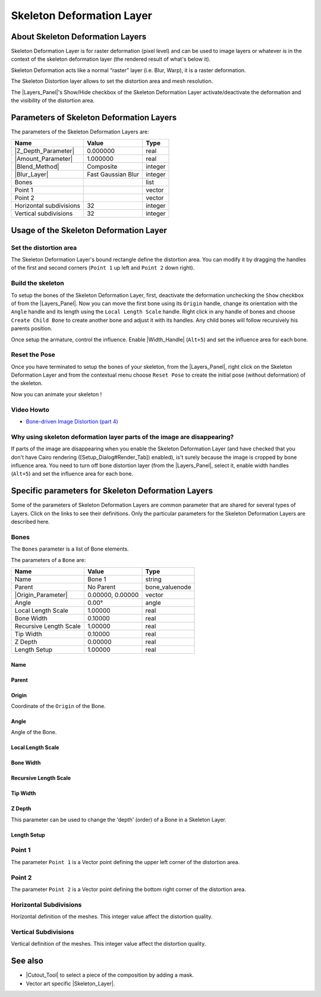 .. _layer_skeleton_deformation:

##############################
   Skeleton Deformation Layer
##############################
.. figure:: skeleton_dat/Layer_other_skeleton_icon.png
   :alt: Layer_other_skeleton_icon.png
   :width: 64px

.. _layer_skeleton_deformation  About Skeleton Deformation Layers:

About Skeleton Deformation Layers
---------------------------------

Skeleton Deformation Layer is for
raster deformation (pixel level) and can be used to image layers or
whatever is in the context of the skeleton deformation layer (the
rendered result of what's below it).

Skeleton Deformation acts like a normal “raster” layer (i.e. Blur,
Warp), it is a raster deformation.

The Skeleton Distortion layer allows to set the distortion area and mesh
resolution.

The |Layers_Panel|'s Show/Hide checkbox of the Skeleton
Deformation Layer activate/deactivate the deformation and the visibility
of the distortion area.

.. _layer_skeleton_deformation  Parameters of Skeleton Deformation Layers:

Parameters of Skeleton Deformation Layers
-----------------------------------------

The parameters of the Skeleton Deformation Layers are:

+-----------------------------------------------------------+------------------------+-------------+
| **Name**                                                  | **Value**              | **Type**    |
+-----------------------------------------------------------+------------------------+-------------+
||Type\_real\_icon.png| |Z_Depth_Parameter|                 |   0.000000             |   real      |
+-----------------------------------------------------------+------------------------+-------------+
||Type\_real\_icon.png| |Amount_Parameter|                  |   1.000000             |   real      |
+-----------------------------------------------------------+------------------------+-------------+
||Type_integer_icon.png| |Blend_Method|                     |   Composite            |   integer   |
+-----------------------------------------------------------+------------------------+-------------+
| |Type_integer_icon.png| |Blur_Layer|                      |   Fast Gaussian Blur   |   integer   |
+-----------------------------------------------------------+------------------------+-------------+
| |Type\_list\_icon.png|  Bones                             |                        |   list      |
+-----------------------------------------------------------+------------------------+-------------+
|  |Type\_vector\_icon.png| Point 1                         |                        |   vector    |
+-----------------------------------------------------------+------------------------+-------------+
|  |Type\_vector\_icon.png| Point 2                         |                        |   vector    |
+-----------------------------------------------------------+------------------------+-------------+
| |Type_integer_icon.png| Horizontal subdivisions           |   32                   |   integer   |
+-----------------------------------------------------------+------------------------+-------------+
| |Type_integer_icon.png| Vertical subdivisions             |   32                   |   integer   |
+-----------------------------------------------------------+------------------------+-------------+

.. _layer_skeleton_deformation  Usage of the Skeleton Deformation Layer:

Usage of the Skeleton Deformation Layer
---------------------------------------

.. _layer_skeleton_deformation  Set the distortion area:

Set the distortion area
~~~~~~~~~~~~~~~~~~~~~~~

The Skeleton Deformation Layer's bound rectangle define the distortion
area. You can modify it by dragging the handles of the first and second
corners (``Point 1`` up left and ``Point 2`` down right).

.. _layer_skeleton_deformation  Build the skeleton:

Build the skeleton
~~~~~~~~~~~~~~~~~~

To setup the bones of the Skeleton Deformation Layer, first, deactivate
the deformation unchecking the ``Show`` checkbox of from the |Layers_Panel|. Now you can move the first bone using its
``Origin`` handle, change its orientation with the ``Angle`` handle and
its length using the ``Local Length Scale`` handle. Right click in any
handle of bones and choose ``Create Child Bone`` to create another bone
and adjust it with its handles. Any child bones will follow recursively
his parents position.

Once setup the armature, control the influence. Enable |Width_Handle| (``Alt+5``) and set the influence area for each
bone.

.. _layer_skeleton_deformation  Reset the Pose:

Reset the Pose
~~~~~~~~~~~~~~

Once you have terminated to setup the bones of your skeleton, from the
|Layers_Panel|, right click on the Skeleton Deformation Layer and from the
contextual menu choose ``Reset Pose`` to create the initial pose
(without deformation) of the skeleton.

Now you can animate your skeleton !

.. _layer_skeleton_deformation  Video Howto:

Video Howto
~~~~~~~~~~~

-  `Bone-driven Image Distortion (part
   4) <https://www.youtube.com/watch?v=M8zW1qCq8ng>`__

.. _layer_skeleton_deformation  Why using skeleton deformation layer parts of the image are disappearing?:

Why using skeleton deformation layer parts of the image are disappearing?
~~~~~~~~~~~~~~~~~~~~~~~~~~~~~~~~~~~~~~~~~~~~~~~~~~~~~~~~~~~~~~~~~~~~~~~~~

If parts of the image are disappearing when you enable the Skeleton Deformation Layer (and have checked that
you don't have Cairo rendering ([Setup\_Dialog#Render\_Tab]) enabled),
is't surely because the image is cropped by bone influence area. You
need to turn off bone distortion layer (from the |Layers_Panel|, select it, enable width handles (``Alt+5``) and
set the influence area for each bone.


.. _layer_skeleton_deformation  Specific parameters for Skeleton Deformation Layers:

Specific parameters for Skeleton Deformation Layers
---------------------------------------------------

Some of the parameters of Skeleton Deformation Layers are common
parameter that are shared for several types of Layers. Click on the
links to see their definitions. Only the particular parameters for the
Skeleton Deformation Layers are described here.

.. _layer_skeleton_deformation  Bones:

Bones
~~~~~

The ``Bones`` parameter is a list of Bone elements.

The parameters of a ``Bone`` are:

+--------------------------------------------------------------------------------------------+----------------------+---------------------+
| **Name**                                                                                   | **Value**            | **Type**            |
+--------------------------------------------------------------------------------------------+----------------------+---------------------+
|     |Type\_string\_icon.png| Name                                                          |   Bone 1             |   string            |
+--------------------------------------------------------------------------------------------+----------------------+---------------------+
|     Parent                                                                                 |   No Parent          |   bone\_valuenode   |
+--------------------------------------------------------------------------------------------+----------------------+---------------------+
|     |Type\_vector\_icon.png| |Origin_Parameter|                                            |   0.00000, 0.00000   |   vector            |
+--------------------------------------------------------------------------------------------+----------------------+---------------------+
|     |Type\_angle\_icon.png|  Angle                                                         |   0.00°              |   angle             |
+--------------------------------------------------------------------------------------------+----------------------+---------------------+
|     |Type\_real\_icon.png|  Local Length Scale                                             |   1.00000            |   real              |
+--------------------------------------------------------------------------------------------+----------------------+---------------------+
|     |Type\_real\_icon.png|  Bone Width                                                     |   0.10000            |   real              |
+--------------------------------------------------------------------------------------------+----------------------+---------------------+
|     |Type\_real\_icon.png|  Recursive Length Scale                                         |   1.00000            |   real              |
+--------------------------------------------------------------------------------------------+----------------------+---------------------+
|     |Type\_real\_icon.png|  Tip Width                                                      |   0.10000            |   real              |
+--------------------------------------------------------------------------------------------+----------------------+---------------------+
|     |Type\_real\_icon.png|  Z Depth                                                        |   0.00000            |   real              |
+--------------------------------------------------------------------------------------------+----------------------+---------------------+
|     |Type\_real\_icon.png|  Length Setup                                                   |   1.00000            |   real              |
+--------------------------------------------------------------------------------------------+----------------------+---------------------+

.. _layer_skeleton_deformation  Name:

Name
^^^^

.. _layer_skeleton_deformation  Parent:

Parent
^^^^^^

.. _layer_skeleton_deformation  Origin:

Origin
^^^^^^

Coordinate of the ``Origin`` of the Bone.

.. _layer_skeleton_deformation  Angle:

Angle
^^^^^

Angle of the Bone.

.. _layer_skeleton_deformation  Local Length Scale:

Local Length Scale
^^^^^^^^^^^^^^^^^^

.. _layer_skeleton_deformation  Bone Width:

Bone Width
^^^^^^^^^^

.. _layer_skeleton_deformation  Recursive Length Scale:

Recursive Length Scale
^^^^^^^^^^^^^^^^^^^^^^

.. _layer_skeleton_deformation  Tip Width:

Tip Width
^^^^^^^^^

.. _layer_skeleton_deformation  Z Depth:

Z Depth
^^^^^^^

This parameter can be used to change the 'depth' (order) of a Bone in a
Skeleton Layer.

.. _layer_skeleton_deformation  Length Setup:

Length Setup
^^^^^^^^^^^^

.. _layer_skeleton_deformation  Point 1:

Point 1
~~~~~~~

The parameter ``Point 1`` is a Vector point defining the upper left
corner of the distortion area.

.. _layer_skeleton_deformation  Point 2:

Point 2
~~~~~~~

The parameter ``Point 2`` is a Vector point defining the bottom right
corner of the distortion area.

.. _layer_skeleton_deformation  Horizontal Subdivisions:

Horizontal Subdivisions
~~~~~~~~~~~~~~~~~~~~~~~

Horizontal definition of the meshes. This integer value affect the
distortion quality.

.. _layer_skeleton_deformation  Vertical Subdivisions:

Vertical Subdivisions
~~~~~~~~~~~~~~~~~~~~~

Vertical definition of the meshes. This integer value affect the
distortion quality.

.. _layer_skeleton_deformation  See also:

See also
--------

-  |Cutout_Tool| to select a piece of the composition
   by adding a mask.
-  Vector art specific |Skeleton_Layer|.

.. |Type_real_icon.png| image:: images/Type_real_icon.png
   :width: 16px
.. |Type_integer_icon.png| image:: images/Type_integer_icon.png
   :width: 16px
.. |Bones_icon.png| image:: images/Bones_icon.png
   :width: 16px
.. |Type_vector_icon.png| image:: images/Type_vector_icon.png
   :width: 16px
.. |Type_string_icon.png| image:: images/Type_string_icon.png
   :width: 16px

.. |Type_angle_icon.png| image:: images/Type_angle_icon.png
   :width: 16px

.. |Type_list_icon.png| image:: images/Type_list_icon.png
   :width: 16px

.. |Skeleton_Layer| replace:: :ref:`Skeleton Layer <layer_skeleton>`
.. |Layers_Panel| replace:: :ref:`Layers Panel <panel_layers>`
.. |Z_Depth_Parameter| replace:: :ref:`Z Depth Parameter <parameters_zdepth>`
.. |Amount_Parameter| replace:: :ref:`Opacity <opacity>`
.. |Blend_Method| replace:: :ref:`Blend Method <parameters_blend_method>`
.. |Blur_Layer| replace:: :ref:`Blur Layer <layer_blur>`
.. |Width_Handle| replace:: :ref:`Width Handle <handles>`
.. |Origin_Parameter| replace:: :ref:`Origin <parameters_origin>`
.. |Cutout_Tool| replace:: :ref:`Cutout Tool <tool_cutout>`